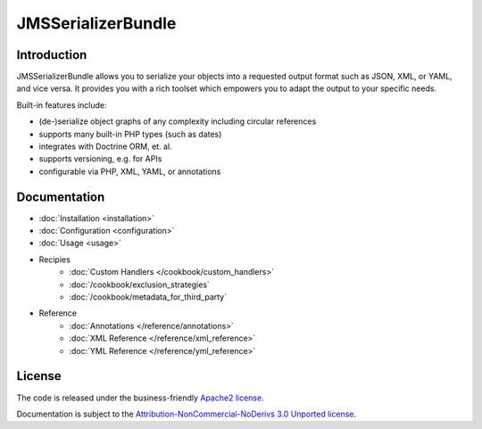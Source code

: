 JMSSerializerBundle
===================

Introduction
------------

JMSSerializerBundle allows you to serialize your objects into a requested
output format such as JSON, XML, or YAML, and vice versa. It provides you 
with a rich toolset which empowers you to adapt the output to your specific
needs.

Built-in features include:

- (de-)serialize object graphs of any complexity including circular references
- supports many built-in PHP types (such as dates)
- integrates with Doctrine ORM, et. al.
- supports versioning, e.g. for APIs
- configurable via PHP, XML, YAML, or annotations

Documentation
-------------

.. toctree ::
    :hidden:
    
    installation
    configuration
    usage
    reference
    cookbook

- :doc:`Installation <installation>`
- :doc:`Configuration <configuration>`
- :doc:`Usage <usage>`
- Recipies
    * :doc:`Custom Handlers </cookbook/custom_handlers>`
    * :doc:`/cookbook/exclusion_strategies`
    * :doc:`/cookbook/metadata_for_third_party`
- Reference
    * :doc:`Annotations </reference/annotations>`
    * :doc:`XML Reference </reference/xml_reference>`
    * :doc:`YML Reference </reference/yml_reference>`

License
-------

The code is released under the business-friendly `Apache2 license`_. 

Documentation is subject to the `Attribution-NonCommercial-NoDerivs 3.0 Unported
license`_.

.. _Apache2 license: http://www.apache.org/licenses/LICENSE-2.0.html
.. _Attribution-NonCommercial-NoDerivs 3.0 Unported license: http://creativecommons.org/licenses/by-nc-nd/3.0/

